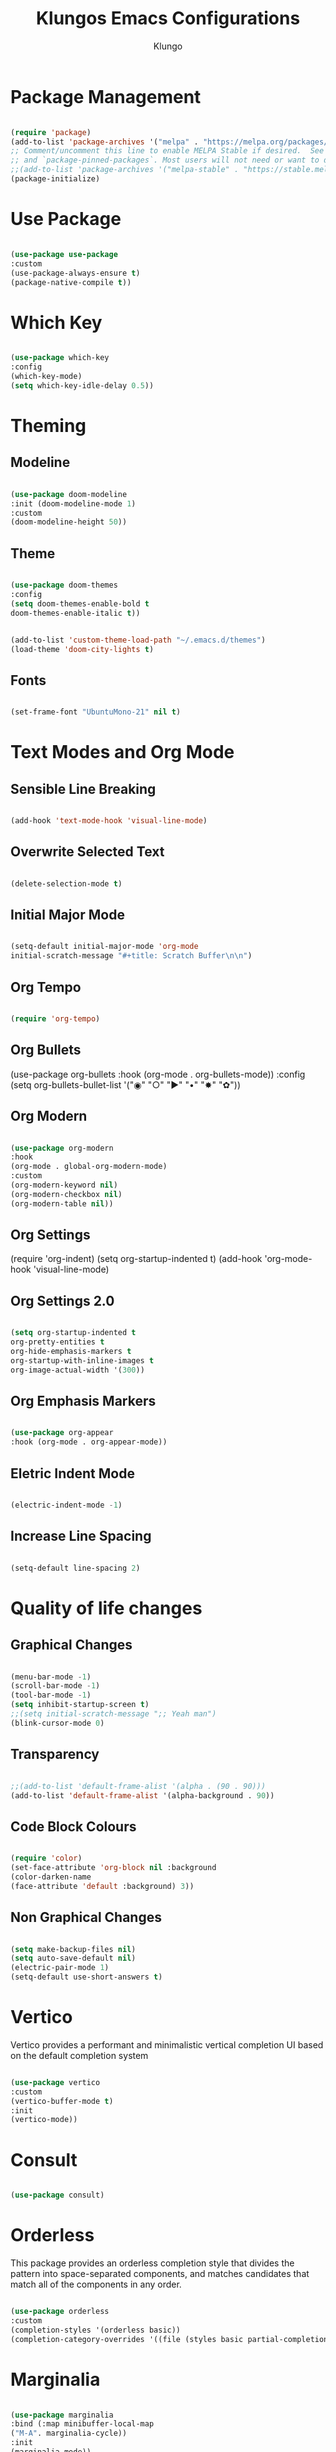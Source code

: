 #+TITLE: Klungos Emacs Configurations
#+AUTHOR: Klungo

* Package Management

#+BEGIN_SRC emacs-lisp

(require 'package)
(add-to-list 'package-archives '("melpa" . "https://melpa.org/packages/") t)
;; Comment/uncomment this line to enable MELPA Stable if desired.  See `package-archive-priorities`
;; and `package-pinned-packages`. Most users will not need or want to do this.
;;(add-to-list 'package-archives '("melpa-stable" . "https://stable.melpa.org/packages/") t)
(package-initialize)

#+END_SRC

* Use Package

#+begin_src emacs-lisp

(use-package use-package
:custom
(use-package-always-ensure t)
(package-native-compile t))

#+end_src

* Which Key

#+begin_src emacs-lisp

(use-package which-key
:config
(which-key-mode)
(setq which-key-idle-delay 0.5))

#+end_src

* Theming

** Modeline

#+begin_src emacs-lisp

(use-package doom-modeline
:init (doom-modeline-mode 1)
:custom 
(doom-modeline-height 50))

#+end_src

** Theme

#+begin_src emacs-lisp

(use-package doom-themes
:config 
(setq doom-themes-enable-bold t
doom-themes-enable-italic t))

#+end_src

#+BEGIN_SRC emacs-lisp

(add-to-list 'custom-theme-load-path "~/.emacs.d/themes")
(load-theme 'doom-city-lights t)

#+END_SRC

** Fonts

#+begin_src emacs-lisp

(set-frame-font "UbuntuMono-21" nil t)

#+end_src

* Text Modes and Org Mode

** Sensible Line Breaking

#+begin_src emacs-lisp

(add-hook 'text-mode-hook 'visual-line-mode)

#+end_src

** Overwrite Selected Text

#+begin_src emacs-lisp

(delete-selection-mode t)

#+end_src

** Initial Major Mode

#+begin_src emacs-lisp

(setq-default initial-major-mode 'org-mode
initial-scratch-message "#+title: Scratch Buffer\n\n")

#+end_src

** Org Tempo

#+BEGIN_SRC emacs-lisp

(require 'org-tempo)

#+END_SRC

** Org Bullets

(use-package org-bullets
:hook (org-mode . org-bullets-mode))
:config
(setq org-bullets-bullet-list '("◉" "○" "►" "•" "✸" "✿"))

** Org Modern

#+begin_src emacs-lisp

(use-package org-modern
:hook
(org-mode . global-org-modern-mode)
:custom
(org-modern-keyword nil)
(org-modern-checkbox nil)
(org-modern-table nil))

#+end_src

** Org Settings

(require 'org-indent)
(setq org-startup-indented t)
(add-hook 'org-mode-hook 'visual-line-mode)

** Org Settings 2.0

#+begin_src emacs-lisp

(setq org-startup-indented t
org-pretty-entities t
org-hide-emphasis-markers t
org-startup-with-inline-images t
org-image-actual-width '(300))

#+end_src

** Org Emphasis Markers

#+begin_src emacs-lisp

(use-package org-appear
:hook (org-mode . org-appear-mode))

#+end_src

** Eletric Indent Mode

#+begin_src emacs-lisp

(electric-indent-mode -1)

#+end_src

** Increase Line Spacing

#+begin_src emacs-lisp

(setq-default line-spacing 2)

#+end_src

* Quality of life changes

** Graphical Changes

#+begin_src emacs-lisp

(menu-bar-mode -1)
(scroll-bar-mode -1)
(tool-bar-mode -1)
(setq inhibit-startup-screen t)
;;(setq initial-scratch-message ";; Yeah man")
(blink-cursor-mode 0)

#+end_src

** Transparency

#+begin_src emacs-lisp

;;(add-to-list 'default-frame-alist '(alpha . (90 . 90)))
(add-to-list 'default-frame-alist '(alpha-background . 90))

#+end_src

** Code Block Colours 

#+begin_src emacs-lisp

(require 'color)
(set-face-attribute 'org-block nil :background
(color-darken-name
(face-attribute 'default :background) 3))

#+end_src

** Non Graphical Changes

#+begin_src emacs-lisp

(setq make-backup-files nil)
(setq auto-save-default nil)
(electric-pair-mode 1)
(setq-default use-short-answers t)

#+end_src

* Vertico

Vertico provides a performant and minimalistic vertical completion UI based on the default completion system

#+begin_src emacs-lisp

(use-package vertico
:custom
(vertico-buffer-mode t)
:init
(vertico-mode))

#+end_src

* Consult

#+begin_src emacs-lisp

(use-package consult)

#+end_src

* Orderless

This package provides an orderless completion style that divides the pattern into space-separated components, and matches candidates that match all of the components in any order.

#+begin_src emacs-lisp

(use-package orderless
:custom
(completion-styles '(orderless basic))
(completion-category-overrides '((file (styles basic partial-completion)))))

#+end_src

* Marginalia

#+begin_src emacs-lisp

(use-package marginalia
:bind (:map minibuffer-local-map
("M-A". marginalia-cycle))
:init
(marginalia-mode))

#+end_src

* General

#+begin_src emacs-lisp

(use-package general
:config
(general-create-definer klungo/leader
:keymaps 'override
:prefix "C-SPC")

(klungo/leader
"c" '(:ignore t :which-key "Consult")
"c i" '(consult-imenu :which-key "Consult iMenu")
"c s" '(consult-ripgrep :which-key "Consult Ripgrep"))

(klungo/leader
"b" '(:ingore t :which-key "Buffer")
"b b" '(consult-buffer :which-key "List Buffers")
"b v" '(consult-buffer-other-window :which-key "Open Buffer In Split")
"k k" '(kill-buffer :which-key "Kill Buffer"))

(klungo/leader
"t" '(:ignore t :which-key "Toggle")
"t t" '(load-theme :which-key "Toggle Theme")
"t v" '(vterm-toggle :which-key "Toggle Vterm")
"t l" '(display-line-numbers-mode :which-key "Toggle Line Numbers")
"t f" '(toggle-font :which-key "Toggle Font"))

(klungo/leader
"d" '(:ignore t :which-key "Dired")
"d c" '(dired-jump :which-key "Open Dired In Current Directory")
"d d" '(dired :which-key "Dired"))

(klungo/leader
"w" '(:ignore t :which-key "Window")
"w v" '(split-window-vertically :which-key "Create Vertical Split")
"w h" '(split-window-horizontally :which-key "Create Horizontal Split")
"w q" '(delete-window :which-key "Delete Window")
"w w" '(window-swap-states :which-key "Swap Window"))

(klungo/leader
"e" '(:ignore t :which-key "Emacs")
"e f" '(open-config :which-key "Open Config")
"e r" '(reload-config :which-key "Reload Emacs Config")
"e d" '(dictionary-search :which-key "Search Dictionary"))

(klungo/leader
"s" '(:ignore t :which-key "Sudo")
"s f" '(sudo-editor :which-key "Sudo Find File")
"s c" '(sudo-current :which-key "Sudo Edit Current File"))

(klungo/leader
"." '(find-file :which-key "Find File"))

(general-define-key
"C-s" 'consult-line
"s-x" 'execute-extended-command))

#+end_src

* Vterm

#+begin_src emacs-lisp

(use-package vterm
:config
(setq shell-file-name "/usr/bin/fish"
vterm-max-scrollback 5000))

#+end_src

* Vterm Toggle

#+begin_src emacs-lisp

(use-package vterm-toggle
:after vterm
:config)
(setq vterm-toggle-fullscreen-p nil)
(add-to-list 'display-buffer-alist
             '((lambda (buffer-or-name _)
                   (let ((buffer (get-buffer buffer-or-name)))
                     (with-current-buffer buffer
                       (or (equal major-mode 'vterm-mode)
                           (string-prefix-p vterm-buffer-name (buffer-name buffer))))))
                (display-buffer-reuse-window display-buffer-at-bottom)
                ;;(display-buffer-reuse-window display-buffer-in-direction)
                ;;display-buffer-in-direction/direction/dedicated is added in emacs27
                ;;(direction . bottom)
                ;;(dedicated . t) ;dedicated is supported in emacs27
                (reusable-frames . visible)
                (window-height . 0.3)))

#+end_src

* Web Mode

#+begin_src emacs-lisp

(use-package web-mode
:mode (("\\.html?\\'" . web-mode)
("\\.css\\'" . web-mode)
("\\.js\\'" . web-mode)
("\\.php\\'" . web-mode))
:config
(setq web-mode-markup-indent-offset 2
web-mode-css-indent-offset 2
web-mode-code-indent-offset 2
web-mode-enable-auto-pairing t
web-mode-enable-auto-closing t
web-mode-enable-auto-quoting t))

#+end_src

* File Readers

** PDF Tools

#+begin_src emacs-lisp

(use-package pdf-tools
:config
(pdf-loader-install))

#+end_src

** ePub

#+begin_src emacs-lisp

(use-package nov
:init
(add-to-list 'auto-mode-alist '("\\.epub\\'" . nov-mode)))

#+end_src

* Elisp Functions

** Theme Switcher

#+begin_src emacs-lisp

(defun switch-theme ()
"Toggle between klungo and default Emacs themes."
(interactive)
(if (equal (frame-parameter nil 'background-mode) 'dark)
(disable-theme 'klungo)
(load-theme 'klungo t)))

#+end_src

** Sudo Editor

#+begin_src emacs-lisp

(defun sudo-editor ()
"Open a find-file buffer with sudo privilages."
(interactive)
(let ((default-directory "/sudo::"))
(call-interactively 'find-file)))

#+end_src

** Sudo Current

#+begin_src emacs-lisp

(defun sudo-current ()
"Edit the current file with sudo."
(interactive)
(when buffer-file-name
(setq sudo-file-name (concat "/sudo:root@localhost:" buffer-file-name))
(find-file sudo-file-name)))

#+end_src

** Font Switcher

#+begin_src emacs-lisp

(defvar my-default-font "UbuntuMono")
(defvar my-alternate-font "CaskaydiaCove Nerd Font")

(defvar my-font-flag t)

(defun toggle-font ()
"Toggle between the default font and alternate font."
(interactive)
(if my-font-flag
(set-frame-font my-alternate-font nil t)
(set-frame-font my-default-font nil t))
(setq my-font-flag (not my-font-flag)))

#+end_src

** Reload Config

#+begin_src emacs-lisp

(defun reload-config()
"Reload your emacs config"
(interactive)
(load-file "~/.emacs.d/init.el"))

#+end_src

** Open Config

#+begin_src emacs-lisp

(defun open-config()
"Open your emacs config"
(interactive)
(find-file "~/.emacs.d/config.org"))

#+end_src
